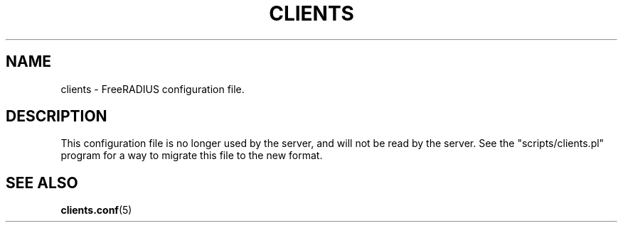 .TH CLIENTS 5 "22 August 2002"
.SH NAME
clients \- FreeRADIUS configuration file.
.SH DESCRIPTION
This configuration file is no longer used by the server, and will not
be read by the server. See the "scripts/clients.pl" program for a way
to migrate this file to the new format.
.SH "SEE ALSO"
.BR clients.conf (5)
